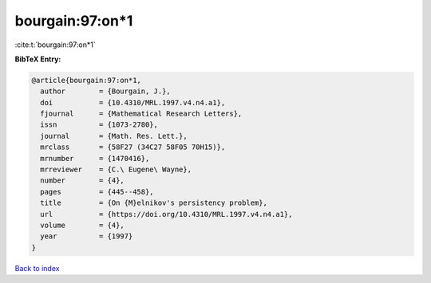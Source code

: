 bourgain:97:on*1
================

:cite:t:`bourgain:97:on*1`

**BibTeX Entry:**

.. code-block:: bibtex

   @article{bourgain:97:on*1,
     author        = {Bourgain, J.},
     doi           = {10.4310/MRL.1997.v4.n4.a1},
     fjournal      = {Mathematical Research Letters},
     issn          = {1073-2780},
     journal       = {Math. Res. Lett.},
     mrclass       = {58F27 (34C27 58F05 70H15)},
     mrnumber      = {1470416},
     mrreviewer    = {C.\ Eugene\ Wayne},
     number        = {4},
     pages         = {445--458},
     title         = {On {M}elnikov's persistency problem},
     url           = {https://doi.org/10.4310/MRL.1997.v4.n4.a1},
     volume        = {4},
     year          = {1997}
   }

`Back to index <../By-Cite-Keys.html>`_
